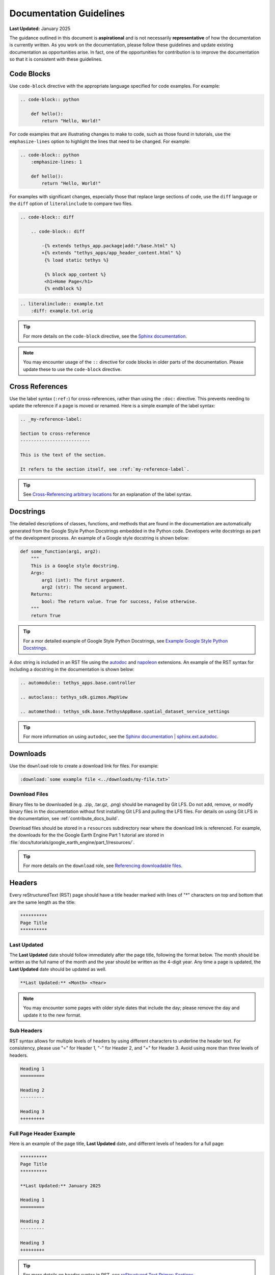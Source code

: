 .. _contribute_docs_guidelines:

************************
Documentation Guidelines
************************

**Last Updated:** January 2025

The guidance outlined in this document is **aspirational** and is not necessarily **representative** of how the documentation is currently written. As you work on the documentation, please follow these guidelines and update existing documentation as opportunities arise. In fact, one of the opportunities for contribution is to improve the documentation so that it is consistent with these guidelines.

.. _contribute_docs_code_blocks:

Code Blocks
===========

Use ``code-block`` directive with the appropriate language specified for code examples. For example:

.. code-block:: rst

    .. code-block:: python

        def hello():
            return "Hello, World!"

For code examples that are illustrating changes to make to code, such as those found in tutorials, use the ``emphasize-lines`` option to highlight the lines that need to be changed. For example:

.. code-block:: rst

    .. code-block:: python
        :emphasize-lines: 1

        def hello():
            return "Hello, World!"

For examples with significant changes, especially those that replace large sections of code, use the ``diff`` language or the ``diff`` option of ``literalinclude`` to compare two files.

.. code-block:: rst

    .. code-block:: diff

        .. code-block:: diff

            -{% extends tethys_app.package|add:"/base.html" %}
            +{% extends "tethys_apps/app_header_content.html" %}
             {% load static tethys %}

             {% block app_content %}
             <h1>Home Page</h1>
             {% endblock %}

.. code-block:: rst

    .. literalinclude:: example.txt
        :diff: example.txt.orig

.. tip::

    For more details on the ``code-block`` directive, see the `Sphinx documentation <https://www.sphinx-doc.org/en/master/usage/restructuredtext/directives.html#directive-code-block>`_.

.. note::

    You may encounter usage of the ``::`` directive for code blocks in older parts of the documentation. Please update these to use the ``code-block`` directive.

.. _contribute_docs_cross_references:

Cross References
================

Use the label syntax (``:ref:``) for cross-references, rather than using the ``:doc:`` directive. This prevents needing to update the reference if a page is moved or renamed. Here is a simple example of the label syntax:

.. code-block:: rst

    .. _my-reference-label:

    Section to cross-reference
    --------------------------

    This is the text of the section.

    It refers to the section itself, see :ref:`my-reference-label`.

.. tip::

    See `Cross-Referencing arbitrary locations <https://www.sphinx-doc.org/en/master/usage/referencing.html#role-ref>`_ for an explanation of the label syntax.

.. _contribute_docs_docstrings:

Docstrings
==========

The detailed descriptions of classes, functions, and methods that are found in the documentation are automatically generated from the Google Style Python Docstrings embedded in the Python code. Developers write docstrings as part of the development process. An example of a Google style docstring is shown below:

.. code-block:: Python

   def some_function(arg1, arg2):
       """
       This is a Google style docstring.
       Args:
           arg1 (int): The first argument.
           arg2 (str): The second argument.
       Returns:
           bool: The return value. True for success, False otherwise.
       """
       return True

.. tip::

    For a mor detailed example of Google Style Python Docstrings, see `Example Google Style Python Docstrings <https://sphinxcontrib-napoleon.readthedocs.io/en/latest/example_google.html>`_.


A doc string is included in an RST file using the `autodoc <https://www.sphinx-doc.org/en/master/usage/extensions/autodoc.html>`_ and `napoleon <https://sphinxcontrib-napoleon.readthedocs.io/en/latest/index.html>`_ extensions. An example of the RST syntax for including a docstring in the documentation is shown below:

.. code-block:: rst

   .. automodule:: tethys_apps.base.controller

   .. autoclass:: tethys_sdk.gizmos.MapView

   .. automethod:: tethys_sdk.base.TethysAppBase.spatial_dataset_service_settings

.. tip::

    For more information on using ``autodoc``, see the `Sphinx documentation | sphinx.ext.autodoc <https://www.sphinx-doc.org/en/master/usage/extensions/autodoc.html>`_.

.. _contribute_docs_download_files:

Downloads
=========

Use the ``download`` role to create a download link for files. For example:

.. code-block:: rst

    :download:`some example file <../downloads/my-file.txt>`

Download Files
--------------

Binary files to be downloaded (e.g. .zip, .tar.gz, .png) should be managed by Git LFS. Do not add, remove, or modify binary files in the documentation without first installing Git LFS and pulling the LFS files. For details on using Git LFS in the documentation, see :ref:`contribute_docs_build`.

Download files should be stored in a ``resources`` subdirectory near where the download link is referenced. For example, the downloads for the the Google Earth Engine Part 1 tutorial are stored in :file:`docs/tutorials/google_earth_engine/part_1/resources/`.

.. tip::

    For more details on the ``download`` role, see `Referencing downloadable files <https://www.sphinx-doc.org/en/master/usage/referencing.html#referencing-downloadable-files>`_.

.. _contribute_docs_headers:

Headers
=======

Every reStructuredText (RST) page should have a title header marked with lines of "*" characters on top and bottom that are the same length as the title:

.. code-block:: rst

    **********
    Page Title
    **********

Last Updated
------------

The **Last Updated** date should follow immediately after the page title, following the format below. The month should be written as the full name of the month and the year should be written as the 4-digit year. Any time a page is updated, the **Last Updated** date should be updated as well.

.. code-block:: rst

    **Last Updated:** <Month> <Year>


.. note::

    You may encounter some pages with older style dates that include the day; please remove the day and update it to the new format.

Sub Headers
-----------

RST syntax allows for multiple levels of headers by using different characters to underline the header text. For consistency, please use "=" for Header 1, "-" for Header 2, and "+" for Header 3. Avoid using more than three levels of headers. 

.. code-block:: rst

    Heading 1
    =========

    Heading 2
    ---------

    Heading 3
    +++++++++

Full Page Header Example
------------------------

Here is an example of the page title, **Last Updated** date, and different levels of headers for a full page:

.. code-block:: rst

    **********
    Page Title
    **********

    **Last Updated:** January 2025

    Heading 1
    =========

    Heading 2
    ---------

    Heading 3
    +++++++++

.. tip::

    For more details on header syntax in RST, see `reStructured Text Primer: Sections <https://www.sphinx-doc.org/en/master/usage/restructuredtext/basics.html#sections>`_.

.. _contribute_docs_hyperlinks:

Hyperlinks
==========

Use the use the RST syntax for hyperlinks for links to external resources. For internal links see :ref:`contribute_docs_cross_references`. 


For links where the text should be the same as the web address, no special syntax is needed:

.. code-block:: rst

    This is a sentence with a web address link https://www.example.com.

For links where custom text is desired, use the following syntax:

.. code-block:: rst

    This is a sentence with a `custom link text <https://www.example.com>`_.

.. tip::

    For more details on hyperlinks in RST see `reStructured Text Primer: Hyperlinks <https://www.sphinx-doc.org/en/master/usage/restructuredtext/basics.html#hyperlinks>`_.

Django Links
------------

The Tethys Platform documentation includes many links to the Django documentation. All Django links should refernece the current Long Term Support (LTS) version of Django.

Link Checker
------------

Overtime, the links in the documentation may become outdated. Fortunately, Sphinx provides a builder that will check all of the links in the documentation. To run the link checker, run the following command in the :file:`docs` directory:

.. code-block:: bash

    make linkcheck

The output will be written to :file:`_build/linkcheck/output.txt`. Review the output and correct any broken links. Entries with status of "working". Those that are "unchecked" or "ignored" have been skipped via configuration. The "broken" entries are the ones that need to be fixed. The links with status "redirected" are not necessarily broken, but may need to be updated.

.. caution::

    The link checker requires an internet connection to check the links and takes a **long** time to run, because it checks every link in the documentation. It is not required to run the link checker before every commit, but it is recommended to run it periodically to ensure that the links in the documentation are up-to-date.

.. _contribute_docs_images:

Images
======

Use the ``image`` directive to include an image in the documentation or use ``figure`` to include an image with a caption.  For example:

**image**

.. code-block:: rst

    .. image:: images/my-image.png
        :alt: My Image
        :width: 400px
        :align: center

**figure**

.. code-block:: rst

    .. figure:: images/my-image.png
        :alt: My Image
        :width: 400px
        :align: center

        My Image Caption\

.. tip::

    See `reStructured Text Primer: Images <https://www.sphinx-doc.org/en/master/usage/restructuredtext/basics.html#images>`_ for more details on including images in the documentation.

Image Files
-----------

Images in the documentation are managed by Git LFS. Do not add, remove, or modify images without first installing Git LFS and pulling the images For details on using Git LFS in the documentation, see :ref:`contribute_docs_build`.

Images files should be stored in either the ``docs/images`` directory or in a ``resources`` subdirectory near where the images are used. For example, the images for the THREDDS tutorial are stored in :file:`docs/tutorials/thredds/resources`. The latter option is preferred for tutorials and other sections where the images are closely related to the content.

Screenshot Guidelines
---------------------

Full-window screenshots should have the following properties:

* **Aspect Ratio**: 16:9
* **Minimum Resolution**: 1920x1080
* **File Format**: PNG / WebP

.. note::

    On higher resolution displays, such as 4K displays, it will likely be necessary to zoom in on the page to ensure that the content is legible in the screenshot.

.. figure:: ../../tutorials/thredds/resources/visualize_leaflet_solution.png
    :alt: Example of a 16:9 screenshot

    **Figure 1.** Example of a screenshot that follows the 16:9 aspect ratio.

Partial-window screenshots, or a screenshot of only part of an application may have different aspect ratios, but should have equivalent resolution and use same file formats:

* **Aspect Ratio**: variable
* **Resolution**: equivalent of 1920x1080 for given aspect ratio
* **File Format**: PNG / WebP

.. figure:: ../../images/tutorial/advanced/Assign_Persistent_Store_Service.png
    :alt: Example of a partial-window screenshot

    **Figure 2.** Example of a partial-window screenshot.

For screenshots that include the address bar of a web browser:

* **Chrome**: Use Chrome for consistency.
* **Guest Mode**: Use Guest Mode in Chrome to avoid showing any personal information in the address bar.
* **One Tab**: Close all tabs except for the one being captured.

.. figure:: ../../tutorials/google_earth_engine/part_1/resources/map_view_solution.png
    :alt: Example of a screenshot with the address bar

    **Figure 3.** Example of a screenshot with the address bar visible, a single tab, and guest mode.

For screenshots of production portals, live data, real accounts and/or websites:

* **Censor Personal Information**: If the screenshot includes personal information, such as a username, email address, or location, censor it before including the screenshot in the documentation.
* **Data Privacy**: Be mindful of data privacy when including screenshots of live portals or applications. Do not include any sensitive or private information in the screenshot.

.. figure:: ../../tutorials/google_earth_engine/part_3/resources/service_account_solution.png
    :alt: Example of a screenshot with personal information

    **Figure 4.** Example of a screenshot with personal information. This information should be censored before including the screenshot in the documentation.

.. _contribute_docs_indentation:

Indentation
===========

Use four spaces for indentation in RST files. Do not use tabs or three spaces. This simplifies documentation writing by making the Python code examples (which must have 4 space indentation) consistent with the rest of the documentation.

.. _contribute_docs_writing:

Writing Guidance
================

Use the following guidelines to create high-quality, user-friendly documentation that is clear, consistent, and easy to understand.

**Clarity and Conciseness**. Write clear and concise sentences to ensure that the documentation is easy to understand. Avoid using unnecessary jargon and complex language that might confuse the reader. Aim for simplicity and precision in your explanations to make the content accessible to a wide audience.

**Active Voice**. Use the active voice to make instructions direct and engaging. This writing style emphasizes the action and the person performing it, making the instructions more actionable. For example, use "Run the script" instead of "The script should be run" to create a more dynamic and clear directive.

**Second Person**. Address the reader directly using the second person ("you"). This approach makes the documentation more personal and easier to follow. For instance, write "You can install the package using pip" to engage the reader and provide clear guidance.

**Consistency**. Maintain consistent terminology and formatting throughout the documentation. Using the same terms for the same concepts helps avoid confusion and ensures that the documentation is professional and coherent. Consistency in style and structure also aids in readability and comprehension.

**Correct Capitalization**. Use correct capitalization for brand names, function names, and other proper nouns. This includes names like "Python", "NumPy", and "Tethys Platform". Proper capitalization helps maintain a professional appearance and ensures that the documentation adheres to standard conventions (see :ref:`contribute_docs_brand_names` for specific guidance on the Tethys Platform brand names).

**Punctuation**. Use proper punctuation to enhance readability and clarity. Ensure that lists, bullet points, and numbered steps are punctuated correctly to make the documentation easy to follow. Proper punctuation also helps convey the intended meaning accurately.

**Grammar and Spelling**. Use correct grammar and US English spelling throughout the documentation. Proofread the content to avoid errors and ensure that the documentation is polished and professional. Correct grammar and spelling contribute to the overall quality and credibility of the documentation (see :ref:`contribute_docs_spelling` to learn how to spellcheck the documentation).

**Code Examples**. Ensure that code examples are properly formatted and indented. Use four spaces for indentation in Python code to maintain consistency and readability. Well-formatted code examples help readers understand and apply the concepts being explained.

**Headings and Structure**. Use clear headings and subheadings to organize the content logically. A well-structured document guides the reader through the material in a coherent manner. Logical organization and clear headings make it easier for readers to find and understand the information they need.

**Examples and Illustrations**. Include examples and illustrations to clarify complex concepts. Use diagrams, screenshots, or code snippets where appropriate to provide visual aids that enhance understanding. Examples and illustrations can make abstract or complicated ideas more concrete and accessible.

.. _contribute_docs_brand_names:

Brand Names
-----------

When referring to brand names, use the correct capitalization and spelling. For example, use "Tethys Platform" instead of "tethys platform" or "TETHYS PLATFORM". The following are some examples of brand names commonly used in the documentation:

* **Tethys Platform**: The name of the platform should be capitalized as "Tethys Platform" or "Tethys". Only use the shorter form "Tethys" after the full name has been introduced on a page. When in doubt, use the full name.
* **Tethys Apps**: The name of the web applications developed using Tethys Platform should be referred to as "Tethys Apps" or "Tethys Applications".
* **Tethys Portal**: The name of the Django website project that hosts Tethys Apps should be referred to as "Tethys Portal".


.. _contribute_docs_spelling:

Spelling
--------

Use US English spelling in the documentation. For example, use "color" instead of "colour". Translations to other languages should be handled using the internationalization features of Sphinx. See :ref:`contribute_docs_i18n`.

Use the ``sphinxcontrib.spelling`` extension for Sphinx to check spelling before you commit changes. Run the following command from the :file:`docs` director to check spelling:

.. code-block:: bash

    make spelling

The output will be written to :file:`_build/spelling/output.txt`. Review the output and correct any spelling errors as follows:

* Correct misspelled words.
* If the word is spelled correctly, but is not recognized do one of the following:
    * If the word is a code brand/library/etc., add double grave accents around the word (e.g. ``gravatar``).
    * Replace with a synonym or rephrase the sentence to something the spellchecker recognizes.
    * If you are sure the word is correct, add it to the :file:`spelling_wordlist.txt` file in the :file:`docs` directory (**in alphabetical order, please**).
